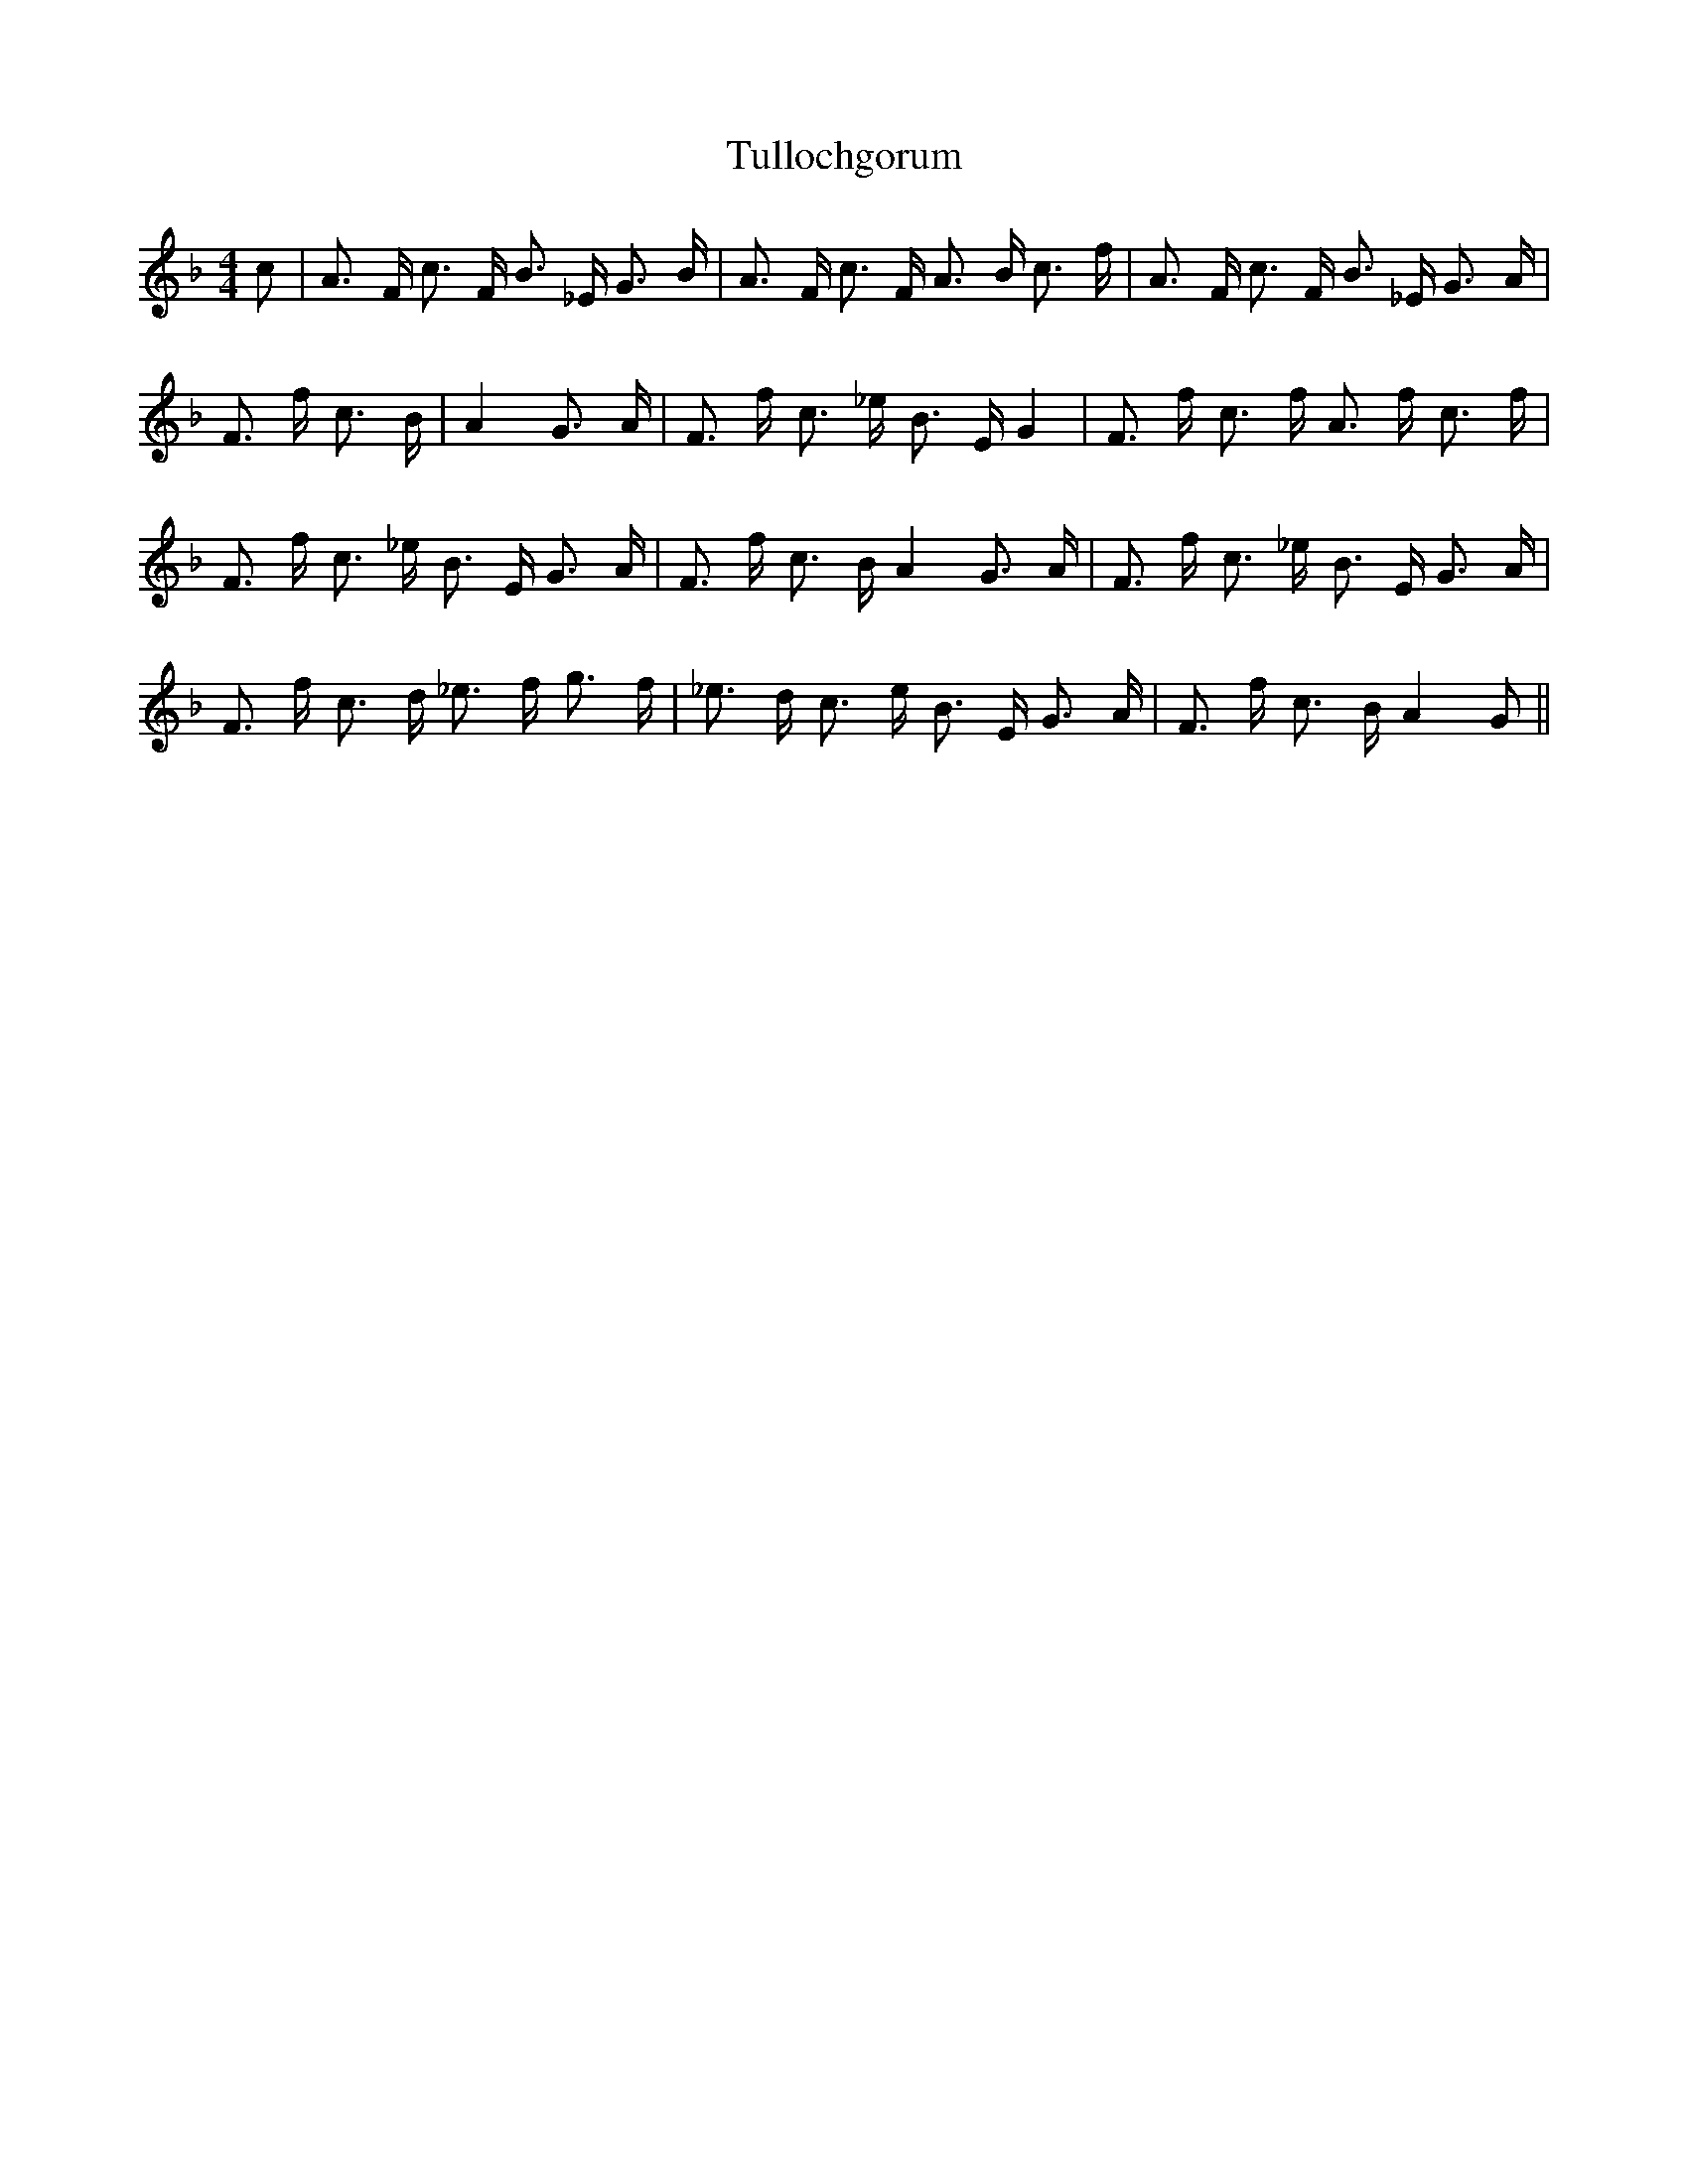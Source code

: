 % Generated more or less automatically by swtoabc by Erich Rickheit KSC
X:1
T:Tullochgorum
M:4/4
L:1/8
K:F
 c| A3/2 F/2 c3/2 F/2 B3/2 _E/2 G3/2 B/2| A3/2 F/2 c3/2 F/2 A3/2 B/2 c3/2 f/2|\
 A3/2 F/2 c3/2 F/2 B3/2 _E/2 G3/2 A/2| F3/2 f/2 c3/2 B/2| A2 G3/2 A/2|\
 F3/2 f/2 c3/2 _e/2 B3/2 E/2 G2| F3/2 f/2 c3/2 f/2 A3/2 f/2 c3/2 f/2|\
 F3/2 f/2 c3/2 _e/2 B3/2 E/2 G3/2 A/2| F3/2 f/2 c3/2 B/2 A2 G3/2 A/2|\
 F3/2 f/2 c3/2 _e/2 B3/2 E/2 G3/2 A/2| F3/2 f/2 c3/2 d/2 _e3/2 f/2 g3/2 f/2|\
 _e3/2 d/2 c3/2 e/2 B3/2 E/2 G3/2 A/2| F3/2 f/2 c3/2 B/2 A2 G||

